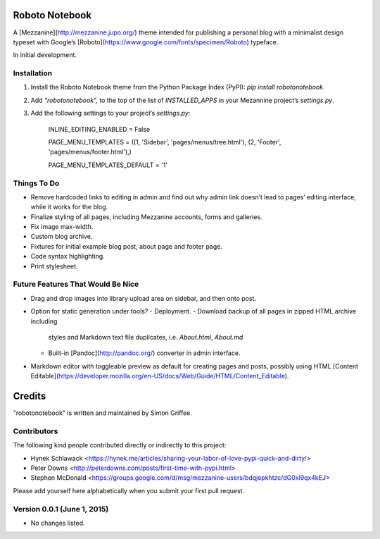 Roboto Notebook
===============

A [Mezzanine](http://mezzanine.jupo.org/) theme intended for publishing a personal blog with a
minimalist design typeset with Google’s [Roboto](https://www.google.com/fonts/specimen/Roboto) typeface.

In initial development.

Installation
------------

1.  Install the Roboto Notebook theme from the Python Package Index
    (PyPI): `pip install robotonotebook`.
2.  Add `"robotonotebook",` to the top of the list of `INSTALLED_APPS` in your
    Mezannine project’s `settings.py`.
3.  Add the following settings to your project’s `settings.py`:

        INLINE_EDITING_ENABLED = False

        PAGE_MENU_TEMPLATES = ((1, 'Sidebar', 'pages/menus/tree.html'),
        (2, 'Footer', 'pages/menus/footer.html'),)

        PAGE_MENU_TEMPLATES_DEFAULT = '1'

Things To Do
------------

-   Remove hardcoded links to editing in admin and find out why admin
    link doesn’t lead to pages’ editing interface, while it works for
    the blog.
-   Finalize styling of all pages, including Mezzanine accounts, forms
    and galleries.
-   Fix image max-width.
-   Custom blog archive.
-   Fixtures for initial example blog post, about page and footer page.
-   Code syntax highlighting.
-   Print stylesheet.

Future Features That Would Be Nice
----------------------------------

-   Drag and drop images into library upload area on sidebar, and then
    onto post.
-   Option for static generation under tools?
    -   Deployment.
    -   Download backup of all pages in zipped HTML archive including
        styles and Markdown text file duplicates, i.e. `About.html`,
        `About.md`
    -   Built-in [Pandoc](http://pandoc.org/) converter in admin interface.
-   Markdown editor with toggleable preview as default for creating
    pages and posts, possibly using HTML [Content Editable](https://developer.mozilla.org/en-US/docs/Web/Guide/HTML/Content_Editable).


Credits
=======

"robotonotebook" is written and maintained by Simon Griffee.


Contributors
------------

The following kind people contributed directly or indirectly to this project:

- Hynek Schlawack <https://hynek.me/articles/sharing-your-labor-of-love-pypi-quick-and-dirty/>
- Peter Downs <http://peterdowns.com/posts/first-time-with-pypi.html>
- Stephen McDonald <https://groups.google.com/d/msg/mezzanine-users/bdqjepkhtzc/dG0xl9qx4kEJ>

Please add yourself here alphabetically when you submit your first pull request.

Version 0.0.1 (June 1, 2015)
--------------------------

* No changes listed.

